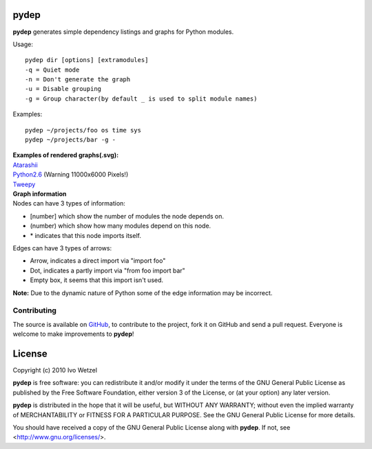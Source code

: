 pydep
=====

**pydep** generates simple dependency listings and graphs for Python modules.

Usage::

    pydep dir [options] [extramodules]
    -q = Quiet mode
    -n = Don't generate the graph
    -u = Disable grouping
    -g = Group character(by default _ is used to split module names)

Examples::

    pydep ~/projects/foo os time sys
    pydep ~/projects/bar -g -

| **Examples of rendered graphs(.svg):**
| Atarashii_
| Python2.6_ (Warning 11000x6000 Pixels!)
| Tweepy_

.. _Atarashii: http://github.com/BonsaiDen/pydep/blob/master/atarashii.svg
.. _Python2.6: http://github.com/BonsaiDen/pydep/blob/master/python26.svg
.. _Tweepy: http://github.com/BonsaiDen/pydep/blob/master/tweepy.svg


| **Graph information**
| Nodes can have 3 types of information:

- [number] which show the number of modules the node depends on.
- (number) which show how many modules depend on this node.
- \* indicates that this node imports itself.

Edges can have 3 types of arrows:

- Arrow, indicates a direct import via "import foo"
- Dot, indicates a partly import via "from foo import bar"
- Empty box, it seems that this import isn't used.

**Note:** Due to the dynamic nature of Python some of the edge information may be 
incorrect.


Contributing
------------

The source is available on GitHub_, to
contribute to the project, fork it on GitHub and send a pull request.
Everyone is welcome to make improvements to **pydep**!

.. _GitHub: http://github.com/BonsaiDen/pydep

License
=======

Copyright (c) 2010 Ivo Wetzel

**pydep** is free software: you can redistribute it and/or 
modify it under the terms of the GNU General Public License as published by
the Free Software Foundation, either version 3 of the License, or
(at your option) any later version.

**pydep** is distributed in the hope that it will be useful,
but WITHOUT ANY WARRANTY; without even the implied warranty of
MERCHANTABILITY or FITNESS FOR A PARTICULAR PURPOSE.  See the
GNU General Public License for more details.

You should have received a copy of the GNU General Public License along with
**pydep**. If not, see <http://www.gnu.org/licenses/>.

